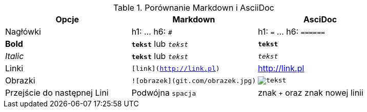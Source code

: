 
.Porównanie Markdown i AsciiDoc
[cols="3*", options="header"]
|===
|Opcje |Markdown |AsciDoc

| Nagłówki | h1: `#` ... h6: `######` | h1: `=` ... h6: `======`

| *Bold* | `*tekst*` lub `_tekst_` | `*tekst*`

| _Italic_ | `**tekst**` lub `__tekst__` | `_tekst_`

| Linki | `[link](http://link.pl)` | http://link.pl

| Obrazki | `![obrazek](git.com/obrazek.jpg)` | `image:obrazek.jpg[tekst]`

| Przejście do następnej Lini| Podwójna `spacja` | znak `+` oraz znak nowej linii

|===

